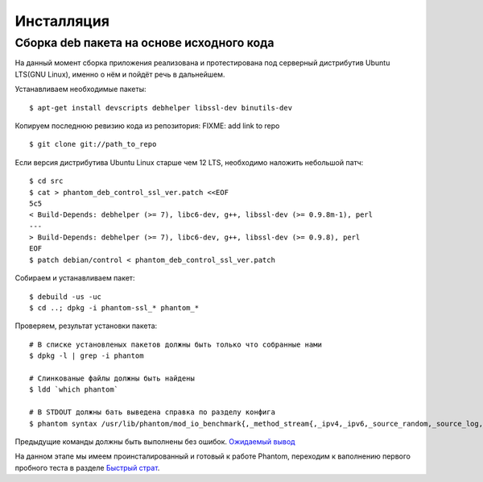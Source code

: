 ===========
Инсталляция
===========

Сборка **deb** пакета на основе исходного кода
==============================================

На данный момент сборка приложения реализована и протестирована под серверный дистрибутив Ubuntu LTS(GNU Linux), именно о нём и пойдёт речь в дальнейшем.

Устанавливаем необходимые пакеты:
::

    $ apt-get install devscripts debhelper libssl-dev binutils-dev

Копируем последнюю ревизию кода из репозитория:
FIXME: add link to repo
::

    $ git clone git://path_to_repo

Если версия дистрибутива Ubuntu Linux старше чем 12 LTS, необходимо наложить небольшой патч:
::

    $ cd src
    $ cat > phantom_deb_control_ssl_ver.patch <<EOF
    5c5
    < Build-Depends: debhelper (>= 7), libc6-dev, g++, libssl-dev (>= 0.9.8m-1), perl
    ---
    > Build-Depends: debhelper (>= 7), libc6-dev, g++, libssl-dev (>= 0.9.8), perl
    EOF
    $ patch debian/control < phantom_deb_control_ssl_ver.patch

Собираем и устанавливаем пакет:
::

    $ debuild -us -uc
    $ cd ..; dpkg -i phantom-ssl_* phantom_*

Проверяем, результат установки пакета:
::

    # В списке установленых пакетов должны быть только что собранные нами
    $ dpkg -l | grep -i phantom

    # Слинкованые файлы должны быть найдены
    $ ldd `which phantom`

    # В STDOUT должны бать выведена справка по разделу конфига
    $ phantom syntax /usr/lib/phantom/mod_io_benchmark{,_method_stream{,_ipv4,_ipv6,_source_random,_source_log,_proto_http}}.so

Предыдущие команды должны быть выполнены без ошибок. `Ожидаемый вывод <https://gist.github.com/2507603>`_

На данном этапе мы имеем проинсталированный и готовый к работе Phantom, переходим к ваполнению первого пробного теста в разделе `Быстрый страт`_.

.. _Быстрый страт: http://phantom-doc-ru.readthedocs.org/en/latest/quickstart.html
